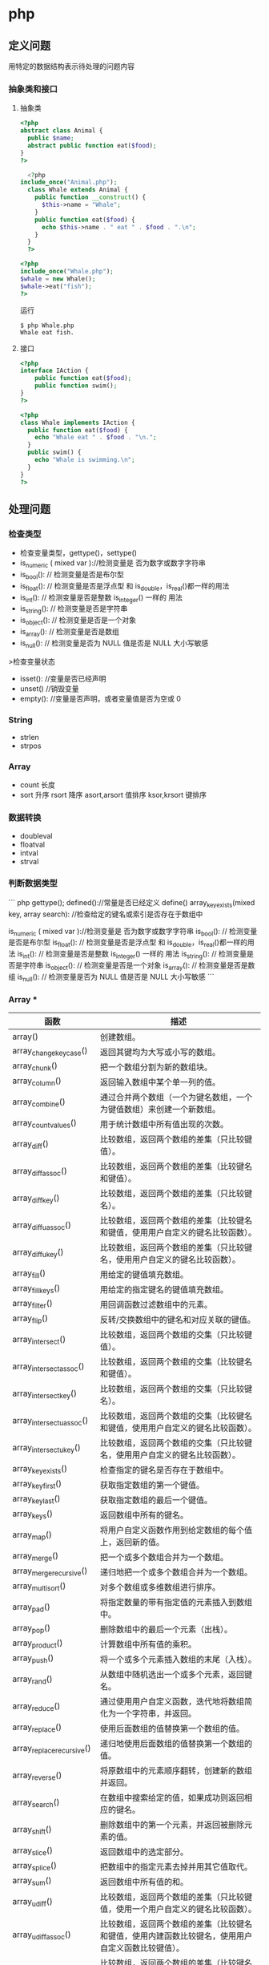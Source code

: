 * php
** 定义问题 
   用特定的数据结构表示待处理的问题内容
*** 抽象类和接口 
**** 抽象类 
 #+begin_src php
 <?php
 abstract class Animal {
   public $name;
   abstract public function eat($food);
 }
 ?>

 #+end_src
    
 #+begin_src php
     <?php
   include_once("Animal.php");
     class Whale extends Animal {
       public function __construct() {
         $this->name = "Whale";
       }
       public function eat($food) {
         echo $this->name . " eat " . $food . ".\n";
       }
     }
     ?>

 #+end_src

 #+begin_src php
   <?php
   include_once("Whale.php");
   $whale = new Whale();
   $whale->eat("fish");
   ?>

 #+end_src

 运行
 #+begin_src shell
 $ php Whale.php
 Whale eat fish.
 #+end_src
**** 接口
     #+begin_src php
       <?php
       interface IAction {
           public function eat($food);
           public function swim();
       }
       ?>
     #+end_src


     #+begin_src php
       <?php
       class Whale implements IAction {
         public function eat($food) {
           echo "Whale eat " . $food . "\n.";
         }
         public swim() {
           echo "Whale is swimming.\n";
         }
       }
       ?>

     #+end_src
** 处理问题
*** 检查类型    
 - 检查变量类型，gettype()，settype()
 - is_numeric ( mixed var )://检测变量是 否为数字或数字字符串
 - is_bool():        // 检测变量是否是布尔型
 - is_float():       // 检测变量是否是浮点型 和 is_double，is_real()都一样的用法
 - is_int():         // 检测变量是否是整数 is_integer() 一样的 用法
 - is_string():      // 检测变量是否是字符串
 - is_object():      // 检测变量是否是一个对象
 - is_array():       // 检测变量是否是数组
 - is_null():        // 检测变量是否为 NULL 值是否是 NULL 大小写敏感

 >检查变量状态
 - isset():  //变量是否已经声明
 - unset() //销毁变量
 - empty():  //变量是否声明，或者变量值是否为空或 0 

*** String
- strlen
- strpos

*** Array
- count 长度
- sort 升序 rsort 降序 asort,arsort 值排序 ksor,krsort 键排序

*** 数据转换
- doubleval
- floatval
- intval
- strval
*** 判断数据类型 

``` php
gettype();
defined()://常量是否已经定义 define()
array_key_exists(mixed key, array search):  //检查给定的键名或索引是否存在于数组中

is_numeric ( mixed var )://检测变量是 否为数字或数字字符串
is_bool():        // 检测变量是否是布尔型
is_float():       // 检测变量是否是浮点型 和 is_double，is_real()都一样的用法
is_int():         // 检测变量是否是整数 is_integer() 一样的 用法
is_string():      // 检测变量是否是字符串
is_object():      // 检测变量是否是一个对象
is_array():       // 检测变量是否是数组
is_null():        // 检测变量是否为 NULL 值是否是 NULL 大小写敏感
```

*** Array ***

| 函数                      | 描述                                                                                               |
|---------------------------+----------------------------------------------------------------------------------------------------|
| array()                   | 创建数组。                                                                                         |
| array_change_key_case()   | 返回其键均为大写或小写的数组。                                                                     |
| array_chunk()             | 把一个数组分割为新的数组块。                                                                       |
| array_column()            | 返回输入数组中某个单一列的值。                                                                     |
| array_combine()           | 通过合并两个数组（一个为键名数组，一个为键值数组）来创建一个新数组。                               |
| array_count_values()      | 用于统计数组中所有值出现的次数。                                                                   |
| array_diff()              | 比较数组，返回两个数组的差集（只比较键值）。                                                       |
| array_diff_assoc()        | 比较数组，返回两个数组的差集（比较键名和键值）。                                                   |
| array_diff_key()          | 比较数组，返回两个数组的差集（只比较键名）。                                                       |
| array_diff_uassoc()       | 比较数组，返回两个数组的差集（比较键名和键值，使用用户自定义的键名比较函数）。                     |
| array_diff_ukey()         | 比较数组，返回两个数组的差集（只比较键名，使用用户自定义的键名比较函数）。                         |
| array_fill()              | 用给定的键值填充数组。                                                                             |
| array_fill_keys()         | 用给定的指定键名的键值填充数组。                                                                   |
| array_filter()            | 用回调函数过滤数组中的元素。                                                                       |
| array_flip()              | 反转/交换数组中的键名和对应关联的键值。                                                            |
| array_intersect()         | 比较数组，返回两个数组的交集（只比较键值）。                                                       |
| array_intersect_assoc()   | 比较数组，返回两个数组的交集（比较键名和键值）。                                                   |
| array_intersect_key()     | 比较数组，返回两个数组的交集（只比较键名）。                                                       |
| array_intersect_uassoc()  | 比较数组，返回两个数组的交集（比较键名和键值，使用用户自定义的键名比较函数）。                     |
| array_intersect_ukey()    | 比较数组，返回两个数组的交集（只比较键名，使用用户自定义的键名比较函数）。                         |
| array_key_exists()        | 检查指定的键名是否存在于数组中。                                                                   |
| array_key_first()         | 获取指定数组的第一个键值。                                                                         |
| array_key_last()          | 获取指定数组的最后一个键值。                                                                       |
| array_keys()              | 返回数组中所有的键名。                                                                             |
| array_map()               | 将用户自定义函数作用到给定数组的每个值上，返回新的值。                                             |
| array_merge()             | 把一个或多个数组合并为一个数组。                                                                   |
| array_merge_recursive()   | 递归地把一个或多个数组合并为一个数组。                                                             |
| array_multisort()         | 对多个数组或多维数组进行排序。                                                                     |
| array_pad()               | 将指定数量的带有指定值的元素插入到数组中。                                                         |
| array_pop()               | 删除数组中的最后一个元素（出栈）。                                                                 |
| array_product()           | 计算数组中所有值的乘积。                                                                           |
| array_push()              | 将一个或多个元素插入数组的末尾（入栈）。                                                           |
| array_rand()              | 从数组中随机选出一个或多个元素，返回键名。                                                         |
| array_reduce()            | 通过使用用户自定义函数，迭代地将数组简化为一个字符串，并返回。                                     |
| array_replace()           | 使用后面数组的值替换第一个数组的值。                                                               |
| array_replace_recursive() | 递归地使用后面数组的值替换第一个数组的值。                                                         |
| array_reverse()           | 将原数组中的元素顺序翻转，创建新的数组并返回。                                                     |
| array_search()            | 在数组中搜索给定的值，如果成功则返回相应的键名。                                                   |
| array_shift()             | 删除数组中的第一个元素，并返回被删除元素的值。                                                     |
| array_slice()             | 返回数组中的选定部分。                                                                             |
| array_splice()            | 把数组中的指定元素去掉并用其它值取代。                                                             |
| array_sum()               | 返回数组中所有值的和。                                                                             |
| array_udiff()             | 比较数组，返回两个数组的差集（只比较键值，使用一个用户自定义的键名比较函数）。                     |
| array_udiff_assoc()       | 比较数组，返回两个数组的差集（比较键名和键值，使用内建函数比较键名，使用用户自定义函数比较键值）。 |
| array_udiff_uassoc()      | 比较数组，返回两个数组的差集（比较键名和键值，使用两个用户自定义的键名比较函数）。                 |
| array_uintersect()        | 比较数组，返回两个数组的交集（只比较键值，使用一个用户自定义的键名比较函数）。                     |
| array_uintersect_assoc()  | 比较数组，返回两个数组的交集（比较键名和键值，使用内建函数比较键名，使用用户自定义函数比较键值）。 |
| array_uintersect_uassoc() | 比较数组，返回两个数组的交集（比较键名和键值，使用两个用户自定义的键名比较函数）。                 |
| array_unique()            | 删除数组中重复的值。                                                                               |
| array_unshift()           | 在数组开头插入一个或多个元素。                                                                     |
| array_values()            | 返回数组中所有的值。                                                                               |
| array_walk()              | 对数组中的每个成员应用用户函数。                                                                   |
| array_walk_recursive()    | 对数组中的每个成员递归地应用用户函数。                                                             |
| arsort()                  | 对关联数组按照键值进行降序排序。                                                                   |
| asort()                   | 对关联数组按照键值进行升序排序。                                                                   |
| compact()                 | 创建一个包含变量名和它们的值的数组。                                                               |
| count()                   | 返回数组中元素的数目。                                                                             |
| current()                 | 返回数组中的当前元素。                                                                             |
| each()                    | 返回数组中当前的键／值对。                                                                         |
| end()                     | 将数组的内部指针指向最后一个元素。                                                                 |
| extract()                 | 从数组中将变量导入到当前的符号表。                                                                 |
| in_array()                | 检查数组中是否存在指定的值。                                                                       |
| key()                     | 从关联数组中取得键名。                                                                             |
| krsort()                  | 对关联数组按照键名降序排序。                                                                       |
| ksort()                   | 对关联数组按照键名升序排序。                                                                       |
| list()                    | 把数组中的值赋给一些数组变量。                                                                     |
| natcasesort()             | 用"自然排序"算法对数组进行不区分大小写字母的排序。                                                 |
| natsort()                 | 用"自然排序"算法对数组排序。                                                                       |
| next()                    | 将数组中的内部指针向后移动一位。                                                                   |
| pos()                     | current() 的别名。                                                                                 |
| prev()                    | 将数组的内部指针倒回一位。                                                                         |
| range()                   | 创建一个包含指定范围的元素的数组。                                                                 |
| reset()                   | 将数组的内部指针指向第一个元素。                                                                   |
| rsort()                   | 对数值数组进行降序排序。                                                                           |
| shuffle()                 | 把数组中的元素按随机顺序重新排列。                                                                 |
| sizeof()                  | count() 的别名。                                                                                   |
| sort()                    | 对数值数组进行升序排序。                                                                           |
| uasort()                  | 使用用户自定义的比较函数对数组中的键值进行排序。                                                   |
| uksort()                  | 使用用户自定义的比较函数对数组中的键名进行排序。                                                   |
| usort()                   | 使用用户自定义的比较函数对数组进行排序。                                                           |

*** Calendar ***

*** cURL ***


| 函数                       | 描述                                                         |
|----------------------------+--------------------------------------------------------------|
| curl_close()               | 关闭一个 cURL 会话。                                           |
| curl_copy_handle()         | 复制一个 cURL 句柄和它的所有选项。                             |
| curl_errno()               | 返回最后一次的错误号。                                       |
| curl_error()               | 返回一个保护当前会话最近一次错误的字符串。                   |
| curl_escape()              | 返回转义字符串，对给定的字符串进行 URL 编码。                  |
| curl_exec()                | 执行一个 cURL 会话。                                           |
| curl_file_create()         | 创建一个 CURLFile 对象。                                     |
| curl_getinfo()             | 获取一个 cURL 连接资源句柄的信息。                             |
| curl_init()                | 初始化一个 cURL 会话。                                         |
| curl_multi_add_handle()    | 向 curl 批处理会话中添加单独的 curl 句柄。                       |
| curl_multi_close()         | 关闭一组 cURL 句柄。                                           |
| curl_multi_exec()          | 运行当前 cURL 句柄的子连接。                                 |
| curl_multi_getcontent()    | 如果设置了 CURLOPT_RETURNTRANSFER，则返回获取的输出的文本流。 |
| curl_multi_info_read()     | 获取当前解析的 cURL 的相关传输信息。                           |
| curl_multi_init()          | 返回一个新 cURL 批处理句柄。                                   |
| curl_multi_remove_handle() | 移除 curl 批处理句柄资源中的某个句柄资源。                     |
| curl_multi_select()        | 等待所有 cURL 批处理中的活动连接。                             |
| curl_multi_setopt()        | 设置一个批处理 cURL 传输选项。                                 |
| curl_multi_strerror()      | 返回描述错误码的字符串文本。                                 |
| curl_pause()               | 暂停及恢复连接。                                             |
| curl_reset()               | 重置 libcurl 的会话句柄的所有选项。                            |
| curl_setopt_array()        | 为 cURL 传输会话批量设置选项。                                 |
| curl_setopt()              | 设置一个 cURL 传输选项。                                       |
| curl_share_close()         | 关闭 cURL 共享句柄。                                           |
| curl_share_init()          | 初始化 cURL 共享句柄。                                         |
| curl_share_setopt()        | 设置一个共享句柄的 cURL 传输选项。                             |
| curl_strerror()            | 返回错误代码的字符串描述。                                   |
| curl_unescape()            | 解码 URL 编码后的字符串。                                      |
| curl_version()             | 获取 cURL 版本信息。                                           |

*** date

| 时间格式化的方式 | 说明                                                 |
|------------------+------------------------------------------------------|
| Y                | 4 位数字年，y为 2 位数字，如 99 即 1999 年                  |
| m                | 数字月份，前面有前导 0，如 01。n 为无前导 0 数字月份     |
| F                | 月份，完整的文本格式，例如 January 或者 March        |
| M                | 三个字母缩写表示的月份，例如 Jan 或者 Mar            |
| d                | 月份中的第几天，前面有前导 0，如 03。j 为无前导 0 的天数 |
| w                | 星期中的第几天，以数字表示，0表示星期天              |
| z                | 年份中的第几天，范围 0-366                            |
| W                | 年份中的第几周，如第 32 周                             |
| H                | 24 小时格式，有前导 0，h 为 12 小时格式                   |
| G                | 24 小时格式，无前导 0，g 为对应 12 小时格式               |
| i                | 分钟格式，有前导 0                                    |
| s                | 秒格式，有前导 0                                      |
| A                | 大写上下午，如 AM，a 为小写                            |

- strtotime 时间转 time

*** Directory ***

| 函数        | 描述                               |
|-------------+------------------------------------|
| chdir()     | 改变当前的目录。                   |
| chroot()    | 改变根目录。                       |
| closedir()  | 关闭目录句柄。                     |
| dir()       | 返回 Directory 类的实例。          |
| getcwd()    | 返回当前工作目录。                 |
| opendir()   | 打开目录句柄。                     |
| readdir()   | 返回目录句柄中的条目。             |
| rewinddir() | 重置目录句柄。                     |
| scandir()   | 返回指定目录中的文件和目录的数组。 |

*** Error ***

*** Filesystem

| 函数                  | 描述                                                            |
|-----------------------+-----------------------------------------------------------------|
| basename()            | 返回路径中的文件名部分。                                        |
| chgrp()               | 改变文件组。                                                    |
| chmod()               | 改变文件模式。                                                  |
| chown()               | 改变文件所有者。                                                |
| clearstatcache()      | 清除文件状态缓存。                                              |
| copy()                | 复制文件。                                                      |
| delete()              | 参见 unlink() 或 unset()                                        |
| dirname()             | 返回路径中的目录名称部分。                                      |
| disk_free_space()     | 返回目录的可用空间。                                            |
| disk_total_space()    | 返回一个目录的磁盘总容量。                                      |
| diskfreespace()       | disk_free_space() 的别名。                                      |
| fclose()              | 关闭打开的文件。                                                |
| feof()                | 测试文件指针是否到了文件末尾。                                  |
| fflush()              | 向打开的文件刷新缓冲输出。                                      |
| fgetc()               | 从打开的文件中返回字符。                                        |
| fgetcsv()             | 从打开的文件中解析一行，校验 CSV 字段。                         |
| fgets()               | 从打开的文件中返回一行。                                        |
| fgetss()              | 从打开的文件中返回一行，并过滤掉 HTML 和 PHP 标签。             |
| file()                | 把文件读入一个数组中。                                          |
| file_exists()         | 检查文件或目录是否存在。                                        |
| file_get_contents()   | 把文件读入字符串。                                              |
| file_put_contents()   | 把字符串写入文件。                                              |
| fileatime()           | 返回文件的上次访问时间。                                        |
| filectime()           | 返回文件的上次修改时间。                                        |
| filegroup()           | 返回文件的组 ID。                                               |
| fileinode()           | 返回文件的 inode 编号。                                         |
| filemtime()           | 返回文件内容的上次修改时间。                                    |
| fileowner()           | 返回文件的用户 ID （所有者）。                                  |
| fileperms()           | 返回文件的权限。                                                |
| filesize()            | 返回文件大小。                                                  |
| filetype()            | 返回文件类型。                                                  |
| flock()               | 锁定或释放文件。                                                |
| fnmatch()             | 根据指定的模式来匹配文件名或字符串。                            |
| fopen()               | 打开一个文件或 URL。                                            |
| fpassthru()           | 从打开的文件中读数据，直到文件末尾（EOF），并向输出缓冲写结果。 |
| fputcsv()             | 把行格式化为 CSV 并写入一个打开的文件中。                       |
| fputs()               | fwrite() 的别名。                                               |
| fread()               | 读取打开的文件。                                                |
| fscanf()              | 根据指定的格式对输入进行解析。                                  |
| fseek()               | 在打开的文件中定位。                                            |
| fstat()               | 返回关于一个打开的文件的信息。                                  |
| ftell()               | 返回在打开文件中的当前位置。                                    |
| ftruncate()           | 把打开文件截断到指定的长度。                                    |
| fwrite()              | 写入打开的文件。                                                |
| glob()                | 返回一个包含匹配指定模式的文件名/目录的数组。                   |
| is_dir()              | 判断文件是否是一个目录。                                        |
| is_executable()       | 判断文件是否可执行。                                            |
| is_file()             | 判断文件是否是常规的文件。                                      |
| is_link()             | 判断文件是否是连接。                                            |
| is_readable()         | 判断文件是否可读。                                              |
| is_uploaded_file()    | 判断文件是否是通过 HTTP POST 上传的。                           |
| is_writable()         | 判断文件是否可写。                                              |
| is_writeable()        | is_writable() 的别名。                                          |
| lchgrp()              | 改变符号连接的组所有权。                                        |
| lchown()              | 改变符号连接的用户所有权。                                      |
| link()                | 创建一个硬连接。                                                |
| linkinfo()            | 返回有关一个硬连接的信息。                                      |
| lstat()               | 返回关于文件或符号连接的信息。                                  |
| mkdir()               | 创建目录。                                                      |
| move_uploaded_file()  | 把上传的文件移动到新位置。                                      |
| parse_ini_file()      | 解析一个配置文件。                                              |
| parse_ini_string()    | 解析一个配置字符串。                                            |
| pathinfo()            | 返回关于文件路径的信息。                                        |
| pclose()              | 关闭由 popen() 打开的进程。                                     |
| popen()               | 打开一个进程。                                                  |
| readfile()            | 读取一个文件，并写入到输出缓冲。                                |
| readlink()            | 返回符号连接的目标。                                            |
| realpath()            | 返回绝对路径名。                                                |
| realpath_cache_get()  | 返回高速缓存条目。                                              |
| realpath_cache_size() | 返回高速缓存大小。                                              |
| rename()              | 重命名文件或目录。                                              |
| rewind()              | 倒回文件指针的位置。                                            |
| rmdir()               | 删除空的目录。                                                  |
| set_file_buffer()     | 设置已打开文件的缓冲大小。                                      |
| stat()                | 返回关于文件的信息。                                            |
| symlink()             | 创建符号连接。                                                  |
| tempnam()             | 创建唯一的临时文件。                                            |
| tmpfile()             | 创建唯一的临时文件。                                            |
| touch()               | 设置文件的访问和修改时间。                                      |
| umask()               | 改变文件的文件权限。                                            |
| unlink()              | 删除文件。                                                      |

*** HTTP ***

| 函数           | 描述                                                |
|----------------+-----------------------------------------------------|
| header()       | 向客户端发送原始的 HTTP 报头。                      |
| headers_list() | 返回已发送的（或待发送的）响应头部的一个列表。      |
| headers_sent() | 检查 HTTP 报头是否发送/已发送到何处。               |
| setcookie()    | 向客户端发送一个 HTTP cookie。                      |
| setrawcookie() | 不对 cookie 值进行 URL 编码，发送一个 HTTP cookie。 |

- setcookie("user", "runoob", time()+3600);
- setcookie(name, value, expire, path, domain);


```php
// Redirect to login page
header('HTTP/1.1 302 Redirect');
header('Location: /login.php');
header('HTTP/1.1 400 Bad request');
 ```

*** LibXML ***

*** Mail ***

*** Math ***


| 函数            | 描述                                                  |
|-----------------+-------------------------------------------------------|
| abs()           | 返回一个数的绝对值。                                  |
| acos()          | 返回一个数的反余弦。                                  |
| acosh()         | 返回一个数的反双曲余弦。                              |
| asin()          | 返回一个数的反正弦。                                  |
| asinh()         | 返回一个数的反双曲正弦。                              |
| atan()          | 返回一个数的反正切。                                  |
| atan2()         | 返回两个变量 x 和 y 的反正切。                        |
| atanh()         | 返回一个数的反双曲正切。                              |
| base_convert()  | 在任意进制之间转换数字。                              |
| bindec()        | 把二进制数转换为十进制数。                            |
| ceil()          | 向上舍入为最接近的整数。                              |
| cos()           | 返回一个数的余弦。                                    |
| cosh()          | 返回一个数的双曲余弦。                                |
| decbin()        | 把十进制数转换为二进制数。                            |
| dechex()        | 把十进制数转换为十六进制数。                          |
| decoct()        | 把十进制数转换为八进制数。                            |
| deg2rad()       | 将角度值转换为弧度值。                                |
| exp()           | 返回 Ex 的值。                                        |
| expm1()         | 返回 Ex - 1 的值。                                    |
| floor()         | 向下舍入为最接近的整数。                              |
| fmod()          | 返回 x/y 的浮点数余数。                               |
| getrandmax()    | 返回通过调用 rand() 函数显示的随机数的最大可能值。    |
| hexdec()        | 把十六进制数转换为十进制数。                          |
| hypot()         | 计算直角三角形的斜边长度。                            |
| is_finite()     | 判断是否为有限值。                                    |
| is_infinite()   | 判断是否为无限值。                                    |
| is_nan()        | 判断是否为非数值。                                    |
| lcg_value()     | 返回范围为 (0, 1) 的一个伪随机数。                    |
| log()           | 返回一个数的自然对数（以 E 为底）。                   |
| log10()         | 返回一个数的以 10 为底的对数。                        |
| log1p()         | 返回 log(1+number)                                    |
| max()           | 返回一个数组中的最大值，或者几个指定值中的最大值。    |
| min()           | 返回一个数组中的最小值，或者几个指定值中的最小值。    |
| mt_getrandmax() | 返回通过调用 mt_rand() 函数显示的随机数的最大可能值。 |
| mt_rand()       | 使用 Mersenne Twister 算法生成随机整数。              |
| mt_srand()      | 播种 Mersenne Twister 随机数生成器。                  |
| octdec()        | 把八进制数转换为十进制数。                            |
| pi()            | 返回圆周率 PI 的值。                                  |
| pow()           | 返回 x 的 y 次方。                                    |
| rad2deg()       | 把弧度值转换为角度值。                                |
| rand()          | 返回随机整数。                                        |
| round()         | 对浮点数进行四舍五入。                                |
| sin()           | 返回一个数的正弦。                                    |
| sinh()          | 返回一个数的双曲正弦。                                |
| sqrt()          | 返回一个数的平方根。                                  |
| srand()         | 播种随机数生成器。                                    |
| tan()           | 返回一个数的正切。                                    |
| tanh()          | 返回一个数的双曲正切。                                |

*** Misc 杂项 ***

| 函数                   | 描述                                          |
|------------------------+-----------------------------------------------|
| connection_aborted()   | 检查是否断开客户机。                          |
| connection_status()    | 返回当前的连接状态。                          |
| constant()             | 返回一个常量的值。                            |
| define()               | 定义一个常量。                                |
| defined()              | 检查某常量是否存在。                          |
| die()                  | 输出一条消息，并退出当前脚本。                |
| eval()                 | 把字符串当成 PHP 代码来计算。                 |
| exit()                 | 输出一条消息，并退出当前脚本。                |
| get_browser()          | 返回用户浏览器的性能。                        |
| highlight_file()       | 对文件进行 PHP 语法高亮显示。                 |
| highlight_string()     | 对字符串进行 PHP 语法高亮显示。               |
| ignore_user_abort()    | 设置与远程客户机断开是否会终止脚本的执行。    |
| pack()                 | 把数据装入一个二进制字符串。                  |
| php_strip_whitespace() | 返回已删除 PHP 注释以及空白字符的源代码文件。 |
| show_source()          | highlight_file() 的别名。                     |
| sleep()                | 延迟代码执行若干秒。                          |
| time_nanosleep()       | 延迟代码执行若干秒和纳秒。                    |
| time_sleep_until()     | 延迟代码执行直到指定的时间。                  |
| uniqid()               | 生成唯一的 ID。                               |
| unpack()               | 从二进制字符串对数据进行解包。                |
| usleep()               | 延迟代码执行若干微秒。                        |

*** MySQLi ***

| 函数                              | 描述                                                            |
| mysqli_affected_rows()            | 返回前一次 MySQL 操作所影响的记录行数。                         |
| mysqli_autocommit()               | 打开或关闭自动提交数据库修改。                                  |
| mysqli_change_user()              | 更改指定数据库连接的用户。                                      |
| mysqli_character_set_name()       | 返回数据库连接的默认字符集。                                    |
| mysqli_close()                    | 关闭先前打开的数据库连接。                                      |
| mysqli_commit()                   | 提交当前事务。                                                  |
| mysqli_connect_errno()            | 返回上一次连接错误的错误代码。                                  |
| mysqli_connect_error()            | 返回上一次连接错误的错误描述。                                  |
| mysqli_connect()                  | 打开一个到 MySQL 服务器的新的连接。                             |
| mysqli_data_seek()                | 调整结果指针到结果集中的一个任意行。                            |
| mysqli_debug()                    | 执行调试操作。                                                  |
| mysqli_dump_debug_info()          | 转储调试信息到日志中。                                          |
| mysqli_errno()                    | 返回最近调用函数的最后一个错误代码。                            |
| mysqli_error_list()               | 返回最近调用函数的错误列表。                                    |
| mysqli_error()                    | 返回最近调用函数的最后一个错误描述。                            |
| mysqli_fetch_all()                | 从结果集中取得所有行作为关联数组，或数字数组，或二者兼有。      |
| mysqli_fetch_array()              | 从结果集中取得一行作为关联数组，或数字数组，或二者兼有。        |
| mysqli_fetch_assoc()              | 从结果集中取得一行作为关联数组。                                |
| mysqli_fetch_field_direct()       | 从结果集中取得某个单一字段的 meta-data，并作为对象返回。        |
| mysqli_fetch_field()              | 从结果集中取得下一字段，并作为对象返回。                        |
| mysqli_fetch_fields()             | 返回结果中代表字段的对象的数组。                                |
| mysqli_fetch_lengths()            | 返回结果集中当前行的每个列的长度。                              |
| mysqli_fetch_object()             | 从结果集中取得当前行，并作为对象返回。                          |
| mysqli_fetch_row()                | 从结果集中取得一行，并作为枚举数组返回。                        |
| mysqli_field_count()              | 返回最近查询的列数。                                            |
| mysqli_field_seek()               | 把结果集中的指针设置为指定字段的偏移量。                        |
| mysqli_field_tell()               | 返回结果集中的指针的位置。                                      |
| mysqli_free_result()              | 释放结果内存。                                                  |
| mysqli_get_charset()              | 返回字符集对象。                                                |
| mysqli_get_client_info()          | 返回 MySQL 客户端库版本。                                       |
| mysqli_get_client_stats()         | 返回有关客户端每个进程的统计。                                  |
| mysqli_get_client_version()       | 将 MySQL 客户端库版本作为整数返回。                             |
| mysqli_get_connection_stats()     | 返回有关客户端连接的统计。                                      |
| mysqli_get_host_info()            | 返回 MySQL 服务器主机名和连接类型。                             |
| mysqli_get_proto_info()           | 返回 MySQL 协议版本。                                           |
| mysqli_get_server_info()          | 返回 MySQL 服务器版本。                                         |
| mysqli_get_server_version()       | 将 MySQL 服务器版本作为整数返回。                               |
| mysqli_info()                     | 返回有关最近执行查询的信息。                                    |
| mysqli_init()                     | 初始化 MySQLi 并返回 mysqli_real_connect() 使用的资源。         |
| mysqli_insert_id()                | 返回最后一个查询中自动生成的 ID。                               |
| mysql_kill()                      | 请求服务器杀死一个 MySQL 线程。                                 |
| mysqli_more_results()             | 检查一个多查询是否有更多的结果。                                |
| mysqli_multi_query()              | 执行一个或多个针对数据库的查询。                                |
| mysqli_next_result()              | 为 mysqli_multi_query() 准备下一个结果集。                      |
| mysqli_num_fields()               | 返回结果集中字段的数量。                                        |
| mysqli_num_rows()                 | 返回结果集中行的数量。                                          |
| mysqli_options()                  | 设置额外的连接选项，用于影响连接行为。                          |
| mysqli_ping()                     | 进行一个服务器连接，如果连接已断开则尝试重新连接。              |
| mysqli_prepare()                  | 准备执行一个 SQL 语句。                                         |
| mysqli_query()                    | 执行某个针对数据库的查询。                                      |
| mysqli_real_connect()             | 打开一个到 MySQL 服务器的新的链接。                             |
| mysqli_real_escape_string()       | 转义在 SQL 语句中使用的字符串中的特殊字符。                     |
| mysqli_real_query()               | 执行 SQL 查询                                                   |
| mysqli_reap_async_query()         | 返回异步查询的结果。                                            |
| mysqli_refresh()                  | 刷新表或缓存，或者重置复制服务器信息。                          |
| mysqli_rollback()                 | 回滚数据库中的当前事务。                                        |
| mysqli_select_db()                | 更改连接的默认数据库。                                          |
| mysqli_set_charset()              | 设置默认客户端字符集。                                          |
| mysqli_set_local_infile_default() | 撤销用于 load local infile 命令的用户自定义句柄。               |
| mysqli_set_local_infile_handler() | 设置用于 LOAD DATA LOCAL INFILE 命令的回滚函数。                |
| mysqli_sqlstate()                 | 返回最后一个 MySQL 操作的 SQLSTATE 错误代码。                   |
| mysqli_ssl_set()                  | 用于创建 SSL 安全连接。                                         |
| mysqli_stat()                     | 返回当前系统状态。                                              |
| mysqli_stmt_init()                | 初始化声明并返回 mysqli_stmt_prepare() 使用的对象。             |
| mysqli_store_result()             | 返回的当前的结果集。                                            |
| mysqli_thread_id()                | 返回当前连接的线程 ID。                                         |
| mysqli_thread_safe()              | 返回是否将客户端库编译成 thread-safe。                          |
| mysqli_use_result()               | 从上次使用 mysqli_real_query() 执行的查询中初始化结果集的检索。 |
| mysqli_warning_count()            | 返回连接中的最后一个查询的警告数量。                            |

*** SimpleXML ***


| 函数                     | 描述                                              |
| __construct()            | 创建一个新的 SimpleXMLElement 对象。              |
| addAttribute()           | 给 SimpleXML 元素添加一个属性。                   |
| addChild()               | 给 SimpleXML 元素添加一个子元素。                 |
| asXML()                  | 格式化 XML（版本 1.0）中的 SimpleXML 对象的数据。 |
| attributes()             | 返回 XML 标签的属性和值。                         |
| children()               | 查找指定节点的子节点。                            |
| count()                  | 计算指定节点的子节点个数。                        |
| getDocNamespaces()       | 返回文档中的声明的命名空间。                      |
| getName()                | 返回 SimpleXML 元素引用的 XML 标签的名称。        |
| getNamespaces()          | 返回文档中使用的命名空间。                        |
| registerXPathNamespace() | 为下一个 XPath 查询创建命名空间上下文。           |
| saveXML()                | asXML() 的别名。                                  |
| simplexml_import_dom()   | 从 DOM 节点返回 SimpleXMLElement 对象。           |
| simplexml_load_file()    | 转换 XML 文件为 SimpleXMLElement 对象。           |
| simplexml_load_string()  | 转换 XML 字符串为 SimpleXMLElement 对象。         |
| xpath()                  | 运行对 XML 数据的 XPath 查询。                    |

*** String ***

| 函数                         | 描述                                                              |
| addcslashes()                | 返回在指定的字符前添加反斜杠的字符串。                            |
| addslashes()                 | 返回在预定义的字符前添加反斜杠的字符串。                          |
| bin2hex()                    | 把 ASCII 字符的字符串转换为十六进制值。                           |
| chop()                       | 移除字符串右侧的空白字符或其他字符。                              |
| chr()                        | 从指定 ASCII 值返回字符。                                         |
| chunk_split()                | 把字符串分割为一连串更小的部分。                                  |
| convert_cyr_string()         | 把字符串由一种 Cyrillic 字符集转换成另一种。                      |
| convert_uudecode()           | 对 uuencode 编码的字符串进行解码。                                |
| convert_uuencode()           | 使用 uuencode 算法对字符串进行编码。                              |
| count_chars()                | 返回字符串所用字符的信息。                                        |
| crc32()                      | 计算一个字符串的 32 位 CRC（循环冗余校验）。                      |
| crypt()                      | 单向的字符串加密法（hashing）。                                   |
| echo()                       | 输出一个或多个字符串。                                            |
| explode()                    | 把字符串打散为数组。                                              |
| fprintf()                    | 把格式化的字符串写入到指定的输出流。                              |
| get_html_translation_table() | 返回 htmlspecialchars() 和 htmlentities() 使用的翻译表。          |
| hebrev()                     | 把希伯来（Hebrew）文本转换为可见文本。                            |
| hebrevc()                    | 把希伯来（Hebrew）文本转换为可见文本，并把新行（\n）转换为 <br>。 |
| hex2bin()                    | 把十六进制值的字符串转换为 ASCII 字符。                           |
| html_entity_decode()         | 把 HTML 实体转换为字符。                                          |
| htmlentities()               | 把字符转换为 HTML 实体。                                          |
| htmlspecialchars_decode()    | 把一些预定义的 HTML 实体转换为字符。                              |
| htmlspecialchars()           | 把一些预定义的字符转换为 HTML 实体。                              |
| implode()                    | 返回一个由数组元素组合成的字符串。                                |
| join()                       | implode() 的别名                                                  |
| lcfirst()                    | 把字符串中的首字符转换为小写。                                    |
| levenshtein()                | 返回两个字符串之间的 Levenshtein 距离。                           |
| localeconv()                 | 返回本地数字及货币格式信息。                                      |
| ltrim()                      | 移除字符串左侧的空白字符或其他字符。                              |
| md5()                        | 计算字符串的 MD5 散列。                                           |
| md5_file()                   | 计算文件的 MD5 散列。                                             |
| metaphone()                  | 计算字符串的 metaphone 键。                                       |
| money_format()               | 返回格式化为货币字符串的字符串。                                  |
| nl_langinfo()                | 返回指定的本地信息。                                              |
| nl2br()                      | 在字符串中的每个新行之前插入 HTML 换行符。                        |
| number_format()              | 通过千位分组来格式化数字。                                        |
| ord()                        | 返回字符串中第一个字符的 ASCII 值。                               |
| parse_str()                  | 把查询字符串解析到变量中。                                        |
| print()                      | 输出一个或多个字符串。                                            |
| printf()                     | 输出格式化的字符串。                                              |
| quoted_printable_decode()    | 把 quoted-printable 字符串转换为 8 位字符串。                     |
| quoted_printable_encode()    | 把 8 位字符串转换为 quoted-printable 字符串。                     |
| quotemeta()                  | 引用元字符。                                                      |
| rtrim()                      | 移除字符串右侧的空白字符或其他字符。                              |
| setlocale()                  | 设置地区信息（地域信息）。                                        |
| sha1()                       | 计算字符串的 SHA-1 散列。                                         |
| sha1_file()                  | 计算文件的 SHA-1 散列。                                           |
| similar_text()               | 计算两个字符串的相似度。                                          |
| soundex()                    | 计算字符串的 soundex 键。                                         |
| sprintf()                    | 把格式化的字符串写入一个变量中。                                  |
| sscanf()                     | 根据指定的格式解析来自一个字符串的输入。                          |
| str_getcsv()                 | 把 CSV 字符串解析到数组中。                                       |
| str_ireplace()               | 替换字符串中的一些字符（大小写不敏感）。                          |
| str_pad()                    | 把字符串填充为新的长度。                                          |
| str_repeat()                 | 把字符串重复指定的次数。                                          |
| str_replace()                | 替换字符串中的一些字符（大小写敏感）。                            |
| str_rot13()                  | 对字符串执行 ROT13 编码。                                         |
| str_shuffle()                | 随机地打乱字符串中的所有字符。                                    |
| str_split()                  | 把字符串分割到数组中。                                            |
| str_word_count()             | 计算字符串中的单词数。                                            |
| strcasecmp()                 | 比较两个字符串（大小写不敏感）。                                  |
| strchr()                     | 查找字符串在另一字符串中的第一次出现。（strstr() 的别名。）       |
| strcmp()                     | 比较两个字符串（大小写敏感）。                                    |
| strcoll()                    | 比较两个字符串（根据本地设置）。                                  |
| strcspn()                    | 返回在找到任何指定的字符之前，在字符串查找的字符数。              |
| strip_tags()                 | 剥去字符串中的 HTML 和 PHP 标签。                                 |
| stripcslashes()              | 删除由 addcslashes() 函数添加的反斜杠。                           |
| stripslashes()               | 删除由 addslashes() 函数添加的反斜杠。                            |
| stripos()                    | 返回字符串在另一字符串中第一次出现的位置（大小写不敏感）。        |
| stristr()                    | 查找字符串在另一字符串中第一次出现的位置（大小写不敏感）。        |
| strlen()                     | 返回字符串的长度。中文字符串的处理使用 mb_strlen() 函数。         |
| strnatcasecmp()              | 使用一种"自然排序"算法来比较两个字符串（大小写不敏感）。          |
| strnatcmp()                  | 使用一种"自然排序"算法来比较两个字符串（大小写敏感）。            |
| strncasecmp()                | 前 n 个字符的字符串比较（大小写不敏感）。                         |
| strncmp()                    | 前 n 个字符的字符串比较（大小写敏感）。                           |
| strpbrk()                    | 在字符串中搜索指定字符中的任意一个。                              |
| strpos()                     | 返回字符串在另一字符串中第一次出现的位置（大小写敏感）。          |
| strrchr()                    | 查找字符串在另一个字符串中最后一次出现。                          |
| strrev()                     | 反转字符串。                                                      |
| strripos()                   | 查找字符串在另一字符串中最后一次出现的位置(大小写不敏感)。        |
| strrpos()                    | 查找字符串在另一字符串中最后一次出现的位置(大小写敏感)。          |
| strspn()                     | 返回在字符串中包含的特定字符的数目。                              |
| strstr()                     | 查找字符串在另一字符串中的第一次出现（大小写敏感）。              |
| strtok()                     | 把字符串分割为更小的字符串。                                      |
| strtolower()                 | 把字符串转换为小写字母。                                          |
| strtoupper()                 | 把字符串转换为大写字母。                                          |
| strtr()                      | 转换字符串中特定的字符。                                          |
| substr()                     | 返回字符串的一部分。                                              |
| mb_substr()                  | 返回中文字符串的一部分。                                          |
| substr_compare()             | 从指定的开始位置（二进制安全和选择性区分大小写）比较两个字符串。  |
| substr_count()               | 计算子串在字符串中出现的次数。                                    |
| substr_replace()             | 把字符串的一部分替换为另一个字符串。                              |
| trim()                       | 移除字符串两侧的空白字符和其他字符。                              |
| ucfirst()                    | 把字符串中的首字符转换为大写。                                    |
| ucwords()                    | 把字符串中每个单词的首字符转换为大写。                            |
| vfprintf()                   | 把格式化的字符串写到指定的输出流。                                |
| vprintf()                    | 输出格式化的字符串。                                              |
| vsprintf()                   | 把格式化字符串写入变量中。                                        |
| wordwrap()                   | 按照指定长度对字符串进行折行处理。                                |

*** XML Parser ***

*** Zip ***

读取压缩文件
| 函数                          | 描述                                      |
| zip_close()                   | 关闭 ZIP 文件。                           |
| zip_entry_close()             | 关闭 ZIP 文件中的一个项目。               |
| zip_entry_compressedsize()    | 返回 ZIP 文件中的一个项目的被压缩尺寸。   |
| zip_entry_compressionmethod() | 返回 ZIP 文件中的一个项目的压缩方法。     |
| zip_entry_filesize()          | 返回 ZIP 文件中的一个项目的实际文件尺寸。 |
| zip_entry_name()              | 返回 ZIP 文件中的一个项目的名称。         |
| zip_entry_open()              | 打开 ZIP 文件中的一个项目以供读取。       |
| zip_entry_read()              | 读取 ZIP 文件中的一个打开的项目。         |
| zip_open()                    | 打开 ZIP 文件。                           |
| zip_read()                    | 读取 ZIP 文件中的下一个项目。             |

*** 获取 WEB 信息
**** 服务器信息 $_SERVER 
- DOCUMENT_ROOT
**** 表单信息
- $_GET
- $_POST
- $_REQUEST ($_GET 与 $_POST 的合集)
- $_FILES 文件信息，包含 (name,type,tmp_name,error,size) 
- $_COOKIE 
- $_SESSION session 
会话信息是临时的，在用户离开网站后将被删除设置或获取 Session 都要先 执行 session_start();

*** 显示错误

``` php
ini_set("display_errors","On");
error_reporting(E_ALL); 
```

*** 验证 ***

**** 验证 Email ****

```php
<?php
$input = 'john@example.com';
$isEmail = filter_var($input, FILTER_VALIDATE_EMAIL); 
if ($isEmail !== false) {
    echo "Success"; 
}else{
    echo "Fail"; 
}
```

*** 对象缓存 ***

**** Memcached ****

**** redis ****

***** php.ini 配置 *****

``` config
[redis]
extension = redis.so
```
重启服务器，然后测试  
``` php
phpinfi();
```
有 redis 内容则配置成功

***** 连接到 Redis 服务器 *****

``` php
<?php 
    //Connecting to Redis server on localhost 
    $redis = new Redis(); 
    $redis->connect('127.0.0.1', 6379); 
    echo "Connection to server sucessfully"; 
    //check whether server is running or not 
    echo "Server is running: ".$redis->ping(); 
```

***** $Redis PHP 字符串示例 *****

``` php
<?php 
    //Connecting to Redis server on localhost 
    $redis = new Redis(); 
    $redis->connect('127.0.0.1', 6379); 
    echo "Connection to server sucessfully"; 
    //set the data in redis string 
    $redis->set("tutorial-name", "Redis tutorial"); 
    // Get the stored data and print it 
    echo "Stored string in redis:: " .$redis→get("tutorial-name"); 
```

***** Redis php 列表示例 *****

``` php
<?php 
    //Connecting to Redis server on localhost 
    $redis = new Redis(); 
    $redis->connect('127.0.0.1', 6379); 
    echo "Connection to server sucessfully"; 
    //store data in redis list 
    $redis->lpush("tutorial-list", "Redis"); 
    $redis->lpush("tutorial-list", "Mongodb"); 
    $redis->lpush("tutorial-list", "Mysql");  

    // Get the stored data and print it 
    $arList = $redis->lrange("tutorial-list", 0 ,5); 
    echo "Stored string in redis:: "; 
    print_r($arList); 
```

***** Redis php 键示例 *****

``` php
<?php 
    //Connecting to Redis server on localhost 
    $redis = new Redis(); 
    $redis->connect('127.0.0.1', 6379); 
    echo "Connection to server sucessfully"; 
    // Get the stored keys and print it 
    $arList = $redis->keys("*"); 
    echo "Stored keys in redis:: " 
    print_r($arList); 
 ?>
```

*** 日期和时间

```
<?php
$raw = '22. 11. 1968';
$start = DateTime::createFromFormat('d. m. Y', $raw);

echo 'Start date: ' . $start->format('Y-m-d') . "\n";
``` 

*** 正则查找 (模糊查找)
**** preg_match

     
* 服务器平台
  $_SERVER
* 其他
** 依赖管理
- 安装所有依赖 composer install
- 更新所有依赖 composer update
- 下载并安装某个依赖 composer require twig/twig:~1.8
- 安装到全局空间 composer global require phpunit/phpunit

** 服务器配置
*** 开发环境
display_errors = On
display_startup_errors = On
error_reporting = -1
log_errors = On

*** 生产环境 
display_errors = Off
display_startup_errors = Off
error_reporting = E_ALL
log_errors = On

*** php.ini
- error_reporting = E_ALL &~E_NOTICE &~E_STRICT
- display_errors= On
- default_charset="utf-8"
- extension_dir="./ext"
- file_uploads=On
- upload_max_filesize=2M
- session.save_path ="/tmp"
- session.gc_maxlifetime=1440   Session 过期时间

* 问题
** Ajax 跨域问题
*** 允许单个域名访问
header('Access-Control-Allow-Origin:http://client.runoob.com');

*** 允许多个域名访问
#+begin_src php
$origin = isset($_SERVER['HTTP_ORIGIN'])? $_SERVER['HTTP_ORIGIN'] : '';  
  
$allow_origin = array(  
    'http://client1.runoob.com',  
    'http://client2.runoob.com'  
);  
  
if(in_array($origin, $allow_origin)){  
    header('Access-Control-Allow-Origin:'.$origin);       
} 
#+end_src

*** 允许所有域名访问
header('Access-Control-Allow-Origin:*'); 

 


